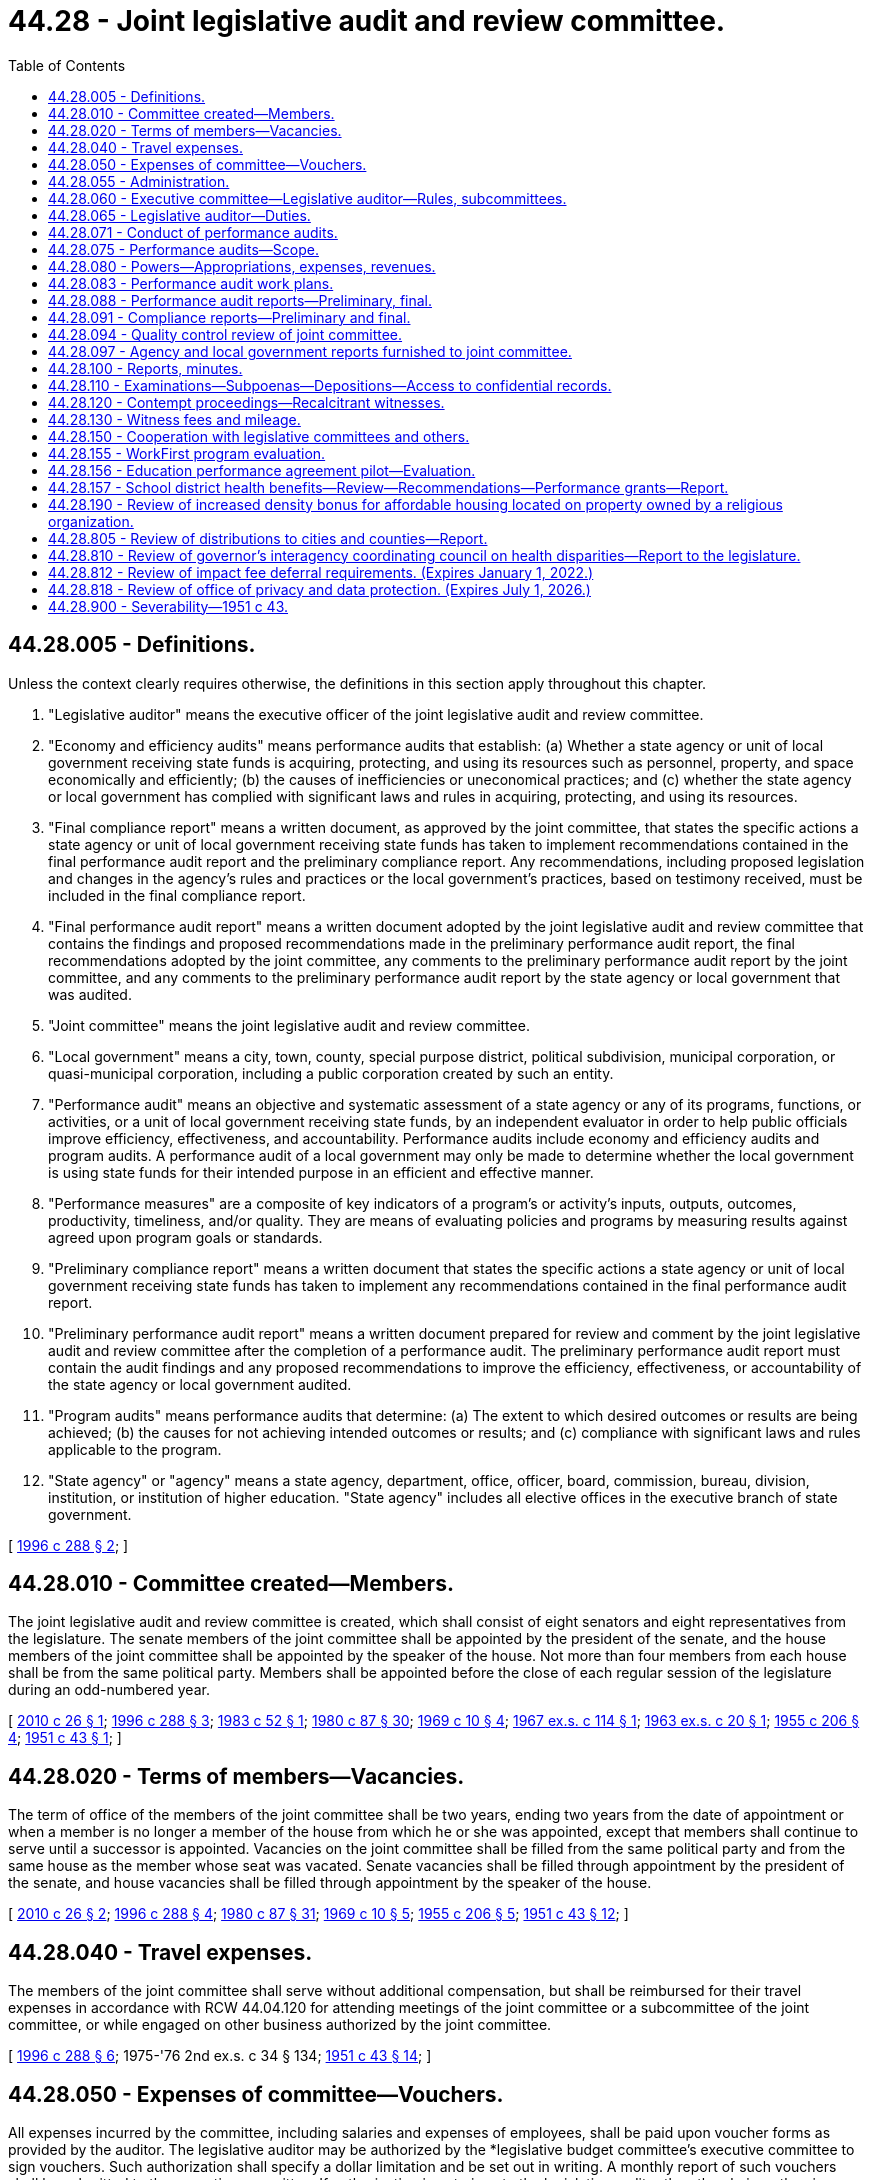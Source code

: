 = 44.28 - Joint legislative audit and review committee.
:toc:

== 44.28.005 - Definitions.
Unless the context clearly requires otherwise, the definitions in this section apply throughout this chapter.

. "Legislative auditor" means the executive officer of the joint legislative audit and review committee.

. "Economy and efficiency audits" means performance audits that establish: (a) Whether a state agency or unit of local government receiving state funds is acquiring, protecting, and using its resources such as personnel, property, and space economically and efficiently; (b) the causes of inefficiencies or uneconomical practices; and (c) whether the state agency or local government has complied with significant laws and rules in acquiring, protecting, and using its resources.

. "Final compliance report" means a written document, as approved by the joint committee, that states the specific actions a state agency or unit of local government receiving state funds has taken to implement recommendations contained in the final performance audit report and the preliminary compliance report. Any recommendations, including proposed legislation and changes in the agency's rules and practices or the local government's practices, based on testimony received, must be included in the final compliance report.

. "Final performance audit report" means a written document adopted by the joint legislative audit and review committee that contains the findings and proposed recommendations made in the preliminary performance audit report, the final recommendations adopted by the joint committee, any comments to the preliminary performance audit report by the joint committee, and any comments to the preliminary performance audit report by the state agency or local government that was audited.

. "Joint committee" means the joint legislative audit and review committee.

. "Local government" means a city, town, county, special purpose district, political subdivision, municipal corporation, or quasi-municipal corporation, including a public corporation created by such an entity.

. "Performance audit" means an objective and systematic assessment of a state agency or any of its programs, functions, or activities, or a unit of local government receiving state funds, by an independent evaluator in order to help public officials improve efficiency, effectiveness, and accountability. Performance audits include economy and efficiency audits and program audits. A performance audit of a local government may only be made to determine whether the local government is using state funds for their intended purpose in an efficient and effective manner.

. "Performance measures" are a composite of key indicators of a program's or activity's inputs, outputs, outcomes, productivity, timeliness, and/or quality. They are means of evaluating policies and programs by measuring results against agreed upon program goals or standards.

. "Preliminary compliance report" means a written document that states the specific actions a state agency or unit of local government receiving state funds has taken to implement any recommendations contained in the final performance audit report.

. "Preliminary performance audit report" means a written document prepared for review and comment by the joint legislative audit and review committee after the completion of a performance audit. The preliminary performance audit report must contain the audit findings and any proposed recommendations to improve the efficiency, effectiveness, or accountability of the state agency or local government audited.

. "Program audits" means performance audits that determine: (a) The extent to which desired outcomes or results are being achieved; (b) the causes for not achieving intended outcomes or results; and (c) compliance with significant laws and rules applicable to the program.

. "State agency" or "agency" means a state agency, department, office, officer, board, commission, bureau, division, institution, or institution of higher education. "State agency" includes all elective offices in the executive branch of state government.

[ http://lawfilesext.leg.wa.gov/biennium/1995-96/Pdf/Bills/Session%20Laws/House/2222-S2.SL.pdf?cite=1996%20c%20288%20§%202[1996 c 288 § 2]; ]

== 44.28.010 - Committee created—Members.
The joint legislative audit and review committee is created, which shall consist of eight senators and eight representatives from the legislature. The senate members of the joint committee shall be appointed by the president of the senate, and the house members of the joint committee shall be appointed by the speaker of the house. Not more than four members from each house shall be from the same political party. Members shall be appointed before the close of each regular session of the legislature during an odd-numbered year.

[ http://lawfilesext.leg.wa.gov/biennium/2009-10/Pdf/Bills/Session%20Laws/House/2406.SL.pdf?cite=2010%20c%2026%20§%201[2010 c 26 § 1]; http://lawfilesext.leg.wa.gov/biennium/1995-96/Pdf/Bills/Session%20Laws/House/2222-S2.SL.pdf?cite=1996%20c%20288%20§%203[1996 c 288 § 3]; http://leg.wa.gov/CodeReviser/documents/sessionlaw/1983c52.pdf?cite=1983%20c%2052%20§%201[1983 c 52 § 1]; http://leg.wa.gov/CodeReviser/documents/sessionlaw/1980c87.pdf?cite=1980%20c%2087%20§%2030[1980 c 87 § 30]; http://leg.wa.gov/CodeReviser/documents/sessionlaw/1969c10.pdf?cite=1969%20c%2010%20§%204[1969 c 10 § 4]; http://leg.wa.gov/CodeReviser/documents/sessionlaw/1967ex1c114.pdf?cite=1967%20ex.s.%20c%20114%20§%201[1967 ex.s. c 114 § 1]; http://leg.wa.gov/CodeReviser/documents/sessionlaw/1963ex1c20.pdf?cite=1963%20ex.s.%20c%2020%20§%201[1963 ex.s. c 20 § 1]; http://leg.wa.gov/CodeReviser/documents/sessionlaw/1955c206.pdf?cite=1955%20c%20206%20§%204[1955 c 206 § 4]; http://leg.wa.gov/CodeReviser/documents/sessionlaw/1951c43.pdf?cite=1951%20c%2043%20§%201[1951 c 43 § 1]; ]

== 44.28.020 - Terms of members—Vacancies.
The term of office of the members of the joint committee shall be two years, ending two years from the date of appointment or when a member is no longer a member of the house from which he or she was appointed, except that members shall continue to serve until a successor is appointed. Vacancies on the joint committee shall be filled from the same political party and from the same house as the member whose seat was vacated. Senate vacancies shall be filled through appointment by the president of the senate, and house vacancies shall be filled through appointment by the speaker of the house.

[ http://lawfilesext.leg.wa.gov/biennium/2009-10/Pdf/Bills/Session%20Laws/House/2406.SL.pdf?cite=2010%20c%2026%20§%202[2010 c 26 § 2]; http://lawfilesext.leg.wa.gov/biennium/1995-96/Pdf/Bills/Session%20Laws/House/2222-S2.SL.pdf?cite=1996%20c%20288%20§%204[1996 c 288 § 4]; http://leg.wa.gov/CodeReviser/documents/sessionlaw/1980c87.pdf?cite=1980%20c%2087%20§%2031[1980 c 87 § 31]; http://leg.wa.gov/CodeReviser/documents/sessionlaw/1969c10.pdf?cite=1969%20c%2010%20§%205[1969 c 10 § 5]; http://leg.wa.gov/CodeReviser/documents/sessionlaw/1955c206.pdf?cite=1955%20c%20206%20§%205[1955 c 206 § 5]; http://leg.wa.gov/CodeReviser/documents/sessionlaw/1951c43.pdf?cite=1951%20c%2043%20§%2012[1951 c 43 § 12]; ]

== 44.28.040 - Travel expenses.
The members of the joint committee shall serve without additional compensation, but shall be reimbursed for their travel expenses in accordance with RCW 44.04.120 for attending meetings of the joint committee or a subcommittee of the joint committee, or while engaged on other business authorized by the joint committee.

[ http://lawfilesext.leg.wa.gov/biennium/1995-96/Pdf/Bills/Session%20Laws/House/2222-S2.SL.pdf?cite=1996%20c%20288%20§%206[1996 c 288 § 6]; 1975-'76 2nd ex.s. c 34 § 134; http://leg.wa.gov/CodeReviser/documents/sessionlaw/1951c43.pdf?cite=1951%20c%2043%20§%2014[1951 c 43 § 14]; ]

== 44.28.050 - Expenses of committee—Vouchers.
All expenses incurred by the committee, including salaries and expenses of employees, shall be paid upon voucher forms as provided by the auditor. The legislative auditor may be authorized by the *legislative budget committee's executive committee to sign vouchers. Such authorization shall specify a dollar limitation and be set out in writing. A monthly report of such vouchers shall be submitted to the executive committee. If authorization is not given to the legislative auditor then the chair, or the vice chair in the chair's absence, is authorized to sign vouchers. This authority shall continue until the chair's or vice chair's successors are selected after each ensuing session of the legislature. Vouchers may be drawn on funds appropriated generally by the legislature for legislative expenses or upon any special appropriation which may be provided by the legislature for the expenses of the committee or both.

[ http://leg.wa.gov/CodeReviser/documents/sessionlaw/1989c137.pdf?cite=1989%20c%20137%20§%201[1989 c 137 § 1]; http://leg.wa.gov/CodeReviser/documents/sessionlaw/1955c206.pdf?cite=1955%20c%20206%20§%207[1955 c 206 § 7]; http://leg.wa.gov/CodeReviser/documents/sessionlaw/1951c43.pdf?cite=1951%20c%2043%20§%2015[1951 c 43 § 15]; ]

== 44.28.055 - Administration.
The administration of the joint legislative audit and review committee is subject to RCW 44.04.260.

[ http://lawfilesext.leg.wa.gov/biennium/2001-02/Pdf/Bills/Session%20Laws/House/1391-S.SL.pdf?cite=2001%20c%20259%20§%202[2001 c 259 § 2]; ]

== 44.28.060 - Executive committee—Legislative auditor—Rules, subcommittees.
The members of the joint committee shall form an executive committee consisting of one member from each of the four major political caucuses, which shall include a chair and a vice chair. The chair and vice chair shall serve for a period not to exceed two years. The chair and the vice chair may not be members of the same political party. The chair shall alternate between the members of the majority parties in the senate and the house of representatives.

Subject to RCW 44.04.260, the executive committee is responsible for performing all general administrative and personnel duties assigned to it in the rules and procedures adopted by the joint committee, as well as other duties delegated to it by the joint committee. The executive committee shall recommend applicants for the position of the legislative auditor to the membership of the joint committee. The legislative auditor shall be hired with the approval of a majority of the membership of the joint committee. Subject to RCW 44.04.260, the executive committee shall set the salary of the legislative auditor.

The joint committee shall adopt rules and procedures for its orderly operation. The joint committee may create subcommittees to perform duties under this chapter.

[ http://lawfilesext.leg.wa.gov/biennium/2001-02/Pdf/Bills/Session%20Laws/House/1391-S.SL.pdf?cite=2001%20c%20259%20§%203[2001 c 259 § 3]; http://lawfilesext.leg.wa.gov/biennium/1995-96/Pdf/Bills/Session%20Laws/House/2222-S2.SL.pdf?cite=1996%20c%20288%20§%207[1996 c 288 § 7]; http://leg.wa.gov/CodeReviser/documents/sessionlaw/1975ex1c293.pdf?cite=1975%201st%20ex.s.%20c%20293%20§%2013[1975 1st ex.s. c 293 § 13]; http://leg.wa.gov/CodeReviser/documents/sessionlaw/1951c43.pdf?cite=1951%20c%2043%20§%202[1951 c 43 § 2]; ]

== 44.28.065 - Legislative auditor—Duties.
The legislative auditor shall:

. Establish and manage the office of the joint legislative audit and review committee to carry out the functions of this chapter;

. Direct the audit and review functions described in this chapter and ensure that performance audits are performed in accordance with the "Government Auditing Standards" published by the comptroller general of the United States as applicable to the scope of the audit;

. Make findings and recommendations to the joint committee and under its direction to the committees of the state legislature concerning the organization and operation of state agencies and the expenditure of state funds by units of local government;

. Subject to RCW 44.04.260, in consultation with and with the approval of the executive committee, hire staff necessary to carry out the purposes of this chapter. Subject to RCW 44.04.260, employee salaries, other than the legislative auditor, shall be set by the legislative auditor with the approval of the executive committee;

. Assist the several standing committees of the house and senate in consideration of legislation affecting state departments and their efficiency; appear before other legislative committees; and assist any other legislative committee upon instruction by the joint legislative audit and review committee;

. Provide the legislature with information obtained under the direction of the joint legislative audit and review committee;

. Maintain a record of all work performed by the legislative auditor under the direction of the joint legislative audit and review committee and keep and make available all documents, data, and reports submitted to the legislative auditor by any legislative committee.

[ http://lawfilesext.leg.wa.gov/biennium/2001-02/Pdf/Bills/Session%20Laws/House/1391-S.SL.pdf?cite=2001%20c%20259%20§%204[2001 c 259 § 4]; http://lawfilesext.leg.wa.gov/biennium/1995-96/Pdf/Bills/Session%20Laws/House/2222-S2.SL.pdf?cite=1996%20c%20288%20§%208[1996 c 288 § 8]; http://leg.wa.gov/CodeReviser/documents/sessionlaw/1975ex1c293.pdf?cite=1975%201st%20ex.s.%20c%20293%20§%2017[1975 1st ex.s. c 293 § 17]; http://leg.wa.gov/CodeReviser/documents/sessionlaw/1955c206.pdf?cite=1955%20c%20206%20§%209[1955 c 206 § 9]; http://leg.wa.gov/CodeReviser/documents/sessionlaw/1951c43.pdf?cite=1951%20c%2043%20§%2011[1951 c 43 § 11]; ]

== 44.28.071 - Conduct of performance audits.
. In conducting performance audits and other reviews, the legislative auditor shall work closely with the chairs and staff of standing committees of the senate and house of representatives, and may work in consultation with the state auditor and the director of financial management.

. The legislative auditor may contract with and consult with public and private independent professional and technical experts as necessary in conducting the performance audits. The legislative auditor should also involve frontline employees and internal auditors in the performance audit process to the highest possible degree.

. The legislative auditor shall work with the legislative evaluation and accountability program committee and the office of financial management to develop information system capabilities necessary for the performance audit requirements of this chapter.

. The legislative auditor shall work with the legislative office of performance review and the office of financial management to facilitate the implementation of effective performance measures throughout state government. In agencies and programs where effective systems for performance measurement exist, the measurements incorporated into those systems should be a basis for performance audits conducted under this chapter.

[ http://lawfilesext.leg.wa.gov/biennium/1995-96/Pdf/Bills/Session%20Laws/House/2222-S2.SL.pdf?cite=1996%20c%20288%20§%209[1996 c 288 § 9]; ]

== 44.28.075 - Performance audits—Scope.
. Subject to the requirements of the performance audit work plan approved by the joint committee under RCW 44.28.083, performance audits may, in addition to the determinations that may be made in such an audit as specified in RCW 44.28.005, include the following:

.. An examination of the costs and benefits of agency programs, functions, and activities;

.. Identification of viable alternatives for reducing costs or improving service delivery;

.. Identification of gaps and overlaps in service delivery, along with corrective action; and

.. Comparison with other states whose agencies perform similar functions, as well as their relative funding levels and performance.

. As part of a performance audit, the legislative auditor may review the costs of programs recently implemented by the legislature to compare actual agency costs with the appropriations provided and the cost estimates that were included in the fiscal note for the program at the time the program was enacted.

[ http://lawfilesext.leg.wa.gov/biennium/1995-96/Pdf/Bills/Session%20Laws/House/2222-S2.SL.pdf?cite=1996%20c%20288%20§%2010[1996 c 288 § 10]; ]

== 44.28.080 - Powers—Appropriations, expenses, revenues.
The joint committee has the following powers:

. To make examinations and reports concerning whether or not appropriations are being expended for the purposes and within the statutory restrictions provided by the legislature; and concerning the organization and operation of procedures necessary or desirable to promote economy, efficiency, and effectiveness in state government, its officers, boards, committees, commissions, institutions, and other state agencies, and to make recommendations and reports to the legislature.

. To make such other studies and examinations of economy, efficiency, and effectiveness of state government and its state agencies as it may find advisable, and to hear complaints, hold hearings, gather information, and make findings of fact with respect thereto.

. To conduct program and fiscal reviews of any state agency or program scheduled for termination under the process provided under chapter 43.131 RCW.

. To perform other legislative staff studies of state government or the use of state funds.

. To conduct performance audits in accordance with the work plan adopted by the joint committee under *RCW 44.28.180.

. To receive a copy of each report of examination or audit issued by the state auditor for examinations or audits that were conducted at the request of the joint committee and to make recommendations as it deems appropriate as a separate addendum to the report or audit.

. To develop internal tracking procedures that will allow the legislature to measure the effectiveness of performance audits conducted by the joint committee including, where appropriate, measurements of cost-savings and increases in efficiency and effectiveness in how state agencies deliver their services.

. To receive messages and reports in person or in writing from the governor or any other state officials and to study generally any and all business relating to economy, efficiency, and effectiveness in state government and state agencies.

[ http://lawfilesext.leg.wa.gov/biennium/1995-96/Pdf/Bills/Session%20Laws/House/2222-S2.SL.pdf?cite=1996%20c%20288%20§%2011[1996 c 288 § 11]; http://leg.wa.gov/CodeReviser/documents/sessionlaw/1975ex1c293.pdf?cite=1975%201st%20ex.s.%20c%20293%20§%2014[1975 1st ex.s. c 293 § 14]; http://leg.wa.gov/CodeReviser/documents/sessionlaw/1955c206.pdf?cite=1955%20c%20206%20§%2010[1955 c 206 § 10]; http://leg.wa.gov/CodeReviser/documents/sessionlaw/1951c43.pdf?cite=1951%20c%2043%20§%204[1951 c 43 § 4]; ]

== 44.28.083 - Performance audit work plans.
. At the conclusion of the regular legislative session of each odd-numbered year, the joint legislative audit and review committee shall develop and approve a performance audit work plan for the ensuing biennium. The biennial work plan may be modified, as necessary, at the conclusion of other legislative sessions to reflect actions taken by the legislature and the joint committee. The work plan shall include a description of each performance audit, and the cost of completing the audits on the work plan shall be limited to the funds appropriated to the joint committee. Approved performance audit work plans shall be transmitted to the entire legislature by July 1st following the conclusion of each regular session of an odd-numbered year and as soon as practical following other legislative sessions.

. Among the factors to be considered in preparing the work plans are:

.. Whether a program newly created or significantly altered by the legislature warrants continued oversight because (i) the fiscal impact of the program is significant, or (ii) the program represents a relatively high degree of risk in terms of reaching the stated goals and objectives for that program;

.. Whether implementation of an existing program has failed to meet its goals and objectives by any significant degree; 

.. Whether a follow-up audit would help ensure that previously identified recommendations for improvements were being implemented; and

.. Whether an assignment for the joint committee to conduct a performance audit has been mandated in legislation.

. The legislative auditor may consult with the chairs and staff of appropriate legislative committees, the state auditor, and the director of financial management in developing the performance audit work plan.

[ http://lawfilesext.leg.wa.gov/biennium/2009-10/Pdf/Bills/Session%20Laws/House/2406.SL.pdf?cite=2010%20c%2026%20§%203[2010 c 26 § 3]; http://lawfilesext.leg.wa.gov/biennium/1995-96/Pdf/Bills/Session%20Laws/House/2222-S2.SL.pdf?cite=1996%20c%20288%20§%2012[1996 c 288 § 12]; http://lawfilesext.leg.wa.gov/biennium/1993-94/Pdf/Bills/Session%20Laws/House/1372-S.SL.pdf?cite=1993%20c%20406%20§%205[1993 c 406 § 5]; ]

== 44.28.088 - Performance audit reports—Preliminary, final.
. When the legislative auditor has completed a performance audit authorized in the performance audit work plan, the legislative auditor shall transmit the preliminary performance audit report to the affected state agency or local government and the office of financial management for comment. The agency or local government and the office of financial management shall provide any response to the legislative auditor within thirty days after receipt of the preliminary performance audit report unless a different time period is approved by the joint committee. The legislative auditor shall incorporate the response of the agency or local government and the office of financial management into the final performance audit report.

. Before releasing the results of a performance audit to the legislature or the public, the legislative auditor shall submit the preliminary performance audit report to the joint committee for its review, comments, and final recommendations. Any comments by the joint committee must be included as a separate addendum to the final performance audit report. Upon consideration and incorporation of the review, comments, and recommendations of the joint committee, the legislative auditor shall transmit the final performance audit report to the affected agency or local government, the director of financial management, the leadership of the senate and the house of representatives, and the appropriate standing committees of the house of representatives and the senate and shall publish the results and make the report available to the public. For purposes of this section, "leadership of the senate and the house of representatives" means the speaker of the house, the majority leaders of the senate and the house of representatives, the minority leaders of the senate and the house of representatives, the caucus chairs of both major political parties of the senate and the house of representatives, and the floor leaders of both major political parties of the senate and the house of representatives.

[ http://lawfilesext.leg.wa.gov/biennium/2009-10/Pdf/Bills/Session%20Laws/House/2406.SL.pdf?cite=2010%20c%2026%20§%204[2010 c 26 § 4]; http://lawfilesext.leg.wa.gov/biennium/2005-06/Pdf/Bills/Session%20Laws/Senate/5513.SL.pdf?cite=2005%20c%20319%20§%20113[2005 c 319 § 113]; http://lawfilesext.leg.wa.gov/biennium/2003-04/Pdf/Bills/Session%20Laws/Senate/5748-S.SL.pdf?cite=2003%20c%20362%20§%2014[2003 c 362 § 14]; http://lawfilesext.leg.wa.gov/biennium/1995-96/Pdf/Bills/Session%20Laws/House/2222-S2.SL.pdf?cite=1996%20c%20288%20§%2013[1996 c 288 § 13]; ]

== 44.28.091 - Compliance reports—Preliminary and final.
. No later than nine months after the final performance audit has been transmitted by the joint committee to the appropriate standing committees of the house of representatives and the senate, the joint committee in consultation with the standing committees may produce a preliminary compliance report on the agency's or local government's compliance with the final performance audit recommendations. The agency or local government may attach its comments to the joint committee's preliminary compliance report as a separate addendum.

. Within three months after the issuance of the preliminary compliance report, the joint committee may hold at least one public hearing and receive public testimony regarding the findings and recommendations contained in the preliminary compliance report. The joint committee may waive the public hearing requirement if the preliminary compliance report demonstrates that the agency or local government is in compliance with the audit recommendations. The joint committee shall issue any final compliance report within four weeks after the public hearing or hearings. The legislative auditor shall transmit the final compliance report in the same manner as a final performance audit is transmitted under RCW 44.28.088.

[ http://lawfilesext.leg.wa.gov/biennium/1995-96/Pdf/Bills/Session%20Laws/House/2222-S2.SL.pdf?cite=1996%20c%20288%20§%2014[1996 c 288 § 14]; ]

== 44.28.094 - Quality control review of joint committee.
Subject to the joint committee's approval, the office of the joint committee shall undergo an external quality control review within three years of June 6, 1996, and at regular intervals thereafter. The review must be conducted by an independent organization that has experience in conducting performance audits. The quality control review must include, at a minimum, an evaluation of the quality of the audits conducted by the joint committee, an assessment of the audit procedures used by the joint committee, and an assessment of the qualifications of the joint committee staff to conduct performance audits.

[ http://lawfilesext.leg.wa.gov/biennium/1995-96/Pdf/Bills/Session%20Laws/House/2222-S2.SL.pdf?cite=1996%20c%20288%20§%2015[1996 c 288 § 15]; ]

== 44.28.097 - Agency and local government reports furnished to joint committee.
All agency and local government reports concerning program performance, including administrative review, quality control, and other internal audit or performance reports, as requested by the joint committee, shall be furnished by the agency or local government requested to provide such report.

[ http://lawfilesext.leg.wa.gov/biennium/2009-10/Pdf/Bills/Session%20Laws/House/2406.SL.pdf?cite=2010%20c%2026%20§%205[2010 c 26 § 5]; http://lawfilesext.leg.wa.gov/biennium/1995-96/Pdf/Bills/Session%20Laws/House/2222-S2.SL.pdf?cite=1996%20c%20288%20§%2018[1996 c 288 § 18]; http://leg.wa.gov/CodeReviser/documents/sessionlaw/1973ex1c197.pdf?cite=1973%201st%20ex.s.%20c%20197%20§%202[1973 1st ex.s. c 197 § 2]; ]

== 44.28.100 - Reports, minutes.
The joint committee may make reports from time to time to the members of the legislature and to the public with respect to any of its findings or recommendations. The joint committee shall keep complete minutes of its meetings.

[ http://lawfilesext.leg.wa.gov/biennium/1995-96/Pdf/Bills/Session%20Laws/House/2222-S2.SL.pdf?cite=1996%20c%20288%20§%2019[1996 c 288 § 19]; http://leg.wa.gov/CodeReviser/documents/sessionlaw/1987c505.pdf?cite=1987%20c%20505%20§%2045[1987 c 505 § 45]; http://leg.wa.gov/CodeReviser/documents/sessionlaw/1975ex1c293.pdf?cite=1975%201st%20ex.s.%20c%20293%20§%2016[1975 1st ex.s. c 293 § 16]; http://leg.wa.gov/CodeReviser/documents/sessionlaw/1951c43.pdf?cite=1951%20c%2043%20§%206[1951 c 43 § 6]; ]

== 44.28.110 - Examinations—Subpoenas—Depositions—Access to confidential records.
. In the discharge of any duty herein imposed, the joint committee or any personnel under its authority and its subcommittees shall have the authority to examine and inspect all properties, equipment, facilities, files, records, and accounts of any state office, department, institution, board, committee, commission, agency, or local government, and to administer oaths, issue subpoenas, compel the attendance of witnesses and the production of any papers, books, accounts, documents, and testimony, and to cause the deposition of witnesses, either residing within or without the state, to be taken in the manner prescribed by laws for taking depositions in civil actions in the superior courts.

. The authority in this section extends to accessing any confidential records needed to discharge the joint committee's performance audit duties. However, access to confidential records for the purpose of conducting performance audits does not change their confidential nature, and any existing confidentiality requirements shall remain in force and be similarly respected by the joint committee and its staff.

[ http://lawfilesext.leg.wa.gov/biennium/2009-10/Pdf/Bills/Session%20Laws/House/2406.SL.pdf?cite=2010%20c%2026%20§%206[2010 c 26 § 6]; http://leg.wa.gov/CodeReviser/documents/sessionlaw/1955c206.pdf?cite=1955%20c%20206%20§%208[1955 c 206 § 8]; http://leg.wa.gov/CodeReviser/documents/sessionlaw/1951c43.pdf?cite=1951%20c%2043%20§%208[1951 c 43 § 8]; ]

== 44.28.120 - Contempt proceedings—Recalcitrant witnesses.
In case of the failure on the part of any person to comply with any subpoena issued in behalf of the joint committee, or on the refusal of any witness to testify to any matters regarding which he or she may be lawfully interrogated, it shall be the duty of the superior court of any county, or of the judge thereof, on application of the joint committee, to compel obedience by proceedings for contempt, as in the case of disobedience of the requirements of a subpoena issued from such court or a refusal to testify therein.

[ http://lawfilesext.leg.wa.gov/biennium/1995-96/Pdf/Bills/Session%20Laws/House/2222-S2.SL.pdf?cite=1996%20c%20288%20§%2020[1996 c 288 § 20]; http://leg.wa.gov/CodeReviser/documents/sessionlaw/1951c43.pdf?cite=1951%20c%2043%20§%209[1951 c 43 § 9]; ]

== 44.28.130 - Witness fees and mileage.
Each witness who appears before the joint committee by its order, other than a state official or employee, shall receive for his or her attendance the fees and mileage provided for witnesses in civil cases in courts of record, which shall be audited and paid upon the presentation of proper vouchers signed by such witness, verified by the legislative auditor, and approved by the chair and the vice chair of the joint committee.

[ http://lawfilesext.leg.wa.gov/biennium/1995-96/Pdf/Bills/Session%20Laws/House/2222-S2.SL.pdf?cite=1996%20c%20288%20§%2021[1996 c 288 § 21]; http://leg.wa.gov/CodeReviser/documents/sessionlaw/1951c43.pdf?cite=1951%20c%2043%20§%2010[1951 c 43 § 10]; ]

== 44.28.150 - Cooperation with legislative committees and others.
The joint committee shall cooperate, act, and function with legislative committees and with the councils or committees of other states similar to this joint committee and with other interstate research organizations.

[ http://lawfilesext.leg.wa.gov/biennium/1995-96/Pdf/Bills/Session%20Laws/House/2222-S2.SL.pdf?cite=1996%20c%20288%20§%2022[1996 c 288 § 22]; http://leg.wa.gov/CodeReviser/documents/sessionlaw/1975ex1c293.pdf?cite=1975%201st%20ex.s.%20c%20293%20§%2018[1975 1st ex.s. c 293 § 18]; http://leg.wa.gov/CodeReviser/documents/sessionlaw/1951c43.pdf?cite=1951%20c%2043%20§%207[1951 c 43 § 7]; ]

== 44.28.155 - WorkFirst program evaluation.
. The joint legislative audit and review committee shall conduct an evaluation of the effectiveness of the WorkFirst program described in chapter 58, Laws of 1997, including the job opportunities and basic skills training program and any approved private, county, or local government WorkFirst program. The evaluation shall assess the success of the program in assisting clients to become employed and to reduce their use of temporary assistance for needy families. The study shall include but not be limited to the following:

.. An assessment of employment outcomes, including hourly wages, hours worked, and total earnings, for clients;

.. A comparison of temporary assistance for needy families outcomes, including grant amounts and program exits, for clients; and

.. An audit of the performance-based contract for each private nonprofit contractor for job opportunities and basic skills training program services. The joint legislative audit and review committee may contract with the Washington institute for public policy for appropriate portions of the evaluation required by this section.

. Administrative data shall be provided by the department of social and health services, the employment security department, the state board for community and technical colleges, local governments, and private contractors. The department of social and health services shall require contractors to provide administrative and outcome data needed for this study as a condition of contract compliance.

[ http://lawfilesext.leg.wa.gov/biennium/1997-98/Pdf/Bills/Session%20Laws/House/3901.SL.pdf?cite=1997%20c%2058%20§%20705[1997 c 58 § 705]; ]

== 44.28.156 - Education performance agreement pilot—Evaluation.
The joint committee shall conduct an evaluation of the higher education performance agreement pilot test under *RCW 28B.10.920 through 28B.10.922 and make recommendations regarding changes to the substance or process of creating the agreements, including whether the performance agreement process should be continued and expanded to include additional higher education institutions. The evaluation shall be submitted to the governor and the higher education committees of the senate and house of representatives by November 1, 2014.

[ http://lawfilesext.leg.wa.gov/biennium/2007-08/Pdf/Bills/Session%20Laws/House/2641.SL.pdf?cite=2008%20c%20160%20§%205[2008 c 160 § 5]; ]

== 44.28.157 - School district health benefits—Review—Recommendations—Performance grants—Report.
. By December 31, 2015, the joint committee must review the reports on school district health benefits submitted to it by the office of the insurance commissioner and the health care authority and report to the legislature on the progress by school districts and their benefit providers in meeting the following legislative goals to:

.. Improve the transparency of health benefit plan claims and financial data to assure prudent and efficient use of taxpayers' funds at the state and local levels;

.. Create greater affordability for full family coverage and greater equity between premium costs for full family coverage and employee only coverage for the same health benefit plan;

.. Promote health care innovations and cost savings and significantly reduce administrative costs.

. The joint committee shall also make a recommendation regarding a specific target to realize the goal in subsection (1)(b) of this section.

. The joint committee shall report on the status of individual school districts' progress in achieving the goals in subsection (1) of this section.

. [Empty]
.. In the 2015-2016 school year, the joint committee shall determine which school districts have met the requirements of *RCW 28A.400.350 (5) and (6), and shall rank order these districts from highest to lowest in term of their performance in meeting the requirements.

.. The joint committee shall then allocate performance grants to the highest performing districts from a performance fund of five million dollars appropriated by the legislature for this purpose. Performance grants shall be used by school districts only to reduce employee health insurance copayments and deductibles. In determining the number of school districts to receive awards, the joint committee must consider the impact of the award on district employee copayments and deductibles in such a manner that the award amounts have a meaningful impact.

. If the joint committee determines that districts and their benefit providers have not made adequate progress, in the judgment of the joint committee, in achieving one or more of the legislative goals in subsection (1) of this section, the joint committee report to the legislature must contain advantages, disadvantages, and recommendations on the following:

.. Why adequate progress has not been made, to the extent the joint committee is able to determine the reason or reasons for the insufficient progress;

.. What legislative or agency actions would help remove barriers to improvement;

.. Whether school district health insurance purchasing should be accomplished through a single consolidated school employee health benefits purchasing plan;

.. Whether school district health insurance purchasing should be accomplished through the public employees' benefits board program, and whether consolidation into the public employees' benefits board program would be preferable to the creation of a consolidated school employee health benefits purchasing plan; and

.. Whether certificated or classified employees, as separate groups, would be better served by purchasing health insurance through a single consolidated school employee health benefits purchasing plan or through participation in the public employees' benefits board program.

. The report shall contain any legislation necessary to implement the recommendations of the joint committee.

. The legislature shall take all steps necessary to implement the recommendations of the joint committee unless the legislature adopts alternative strategies to meet its goals during the 2016 session.

[ http://lawfilesext.leg.wa.gov/biennium/2011-12/Pdf/Bills/Session%20Laws/Senate/5940-S.SL.pdf?cite=2012%202nd%20sp.s.%20c%203%20§%207[2012 2nd sp.s. c 3 § 7]; ]

== 44.28.190 - Review of increased density bonus for affordable housing located on property owned by a religious organization.
The joint committee must review the efficacy of the increased density bonus incentive for affordable housing development located on property owned by a religious organization pursuant to chapter 218, Laws of 2019 and report its findings to the appropriate committees of the legislature by December 1, 2030. The review must include a recommendation on whether this incentive should be continued without change or should be amended or repealed.

[ http://lawfilesext.leg.wa.gov/biennium/2019-20/Pdf/Bills/Session%20Laws/House/1377-S.SL.pdf?cite=2019%20c%20218%20§%204[2019 c 218 § 4]; ]

== 44.28.805 - Review of distributions to cities and counties—Report.
During calendar year 2008, the joint legislative audit and review committee shall review the distributions to cities and counties under RCW 43.08.290 to determine the extent to which the distributions target the needs of cities and counties for which the repeal of the motor vehicle excise tax had the greatest fiscal impact. In conducting the study, the committee shall solicit input from the cities and counties. The department of revenue and the state treasurer shall provide the committee with any data within their purview that the committee considers necessary to conduct the review. The committee shall report to the legislature the results of its findings, and any recommendations for changes to the distribution formulas under RCW 43.08.290, by December 31, 2008.

[ http://lawfilesext.leg.wa.gov/biennium/2005-06/Pdf/Bills/Session%20Laws/Senate/6050-S.SL.pdf?cite=2005%20c%20450%20§%203[2005 c 450 § 3]; ]

== 44.28.810 - Review of governor's interagency coordinating council on health disparities—Report to the legislature.
The joint committee shall conduct a review of the governor's interagency coordinating council on health disparities and its functions. The review shall be substantially the same as a sunset review under chapter 43.131 RCW. The joint committee shall present its findings to appropriate committees of the legislature by December 1, 2016.

[ http://lawfilesext.leg.wa.gov/biennium/2005-06/Pdf/Bills/Session%20Laws/Senate/6197-S2.SL.pdf?cite=2006%20c%20239%20§%207[2006 c 239 § 7]; ]

== 44.28.812 - Review of impact fee deferral requirements. (Expires January 1, 2022.)
. The joint legislative audit and review committee must review the impact fee deferral requirements of RCW 82.02.050(3). The review must consist of an examination of issued impact fee deferrals, including: (a) The number of deferrals requested of and issued by counties, cities, and towns; (b) the type of impact fee deferred; (c) the monetary amount of deferrals, by jurisdiction; (d) whether the deferral process was efficiently administered; (e) the number of deferrals that were not fully and timely paid; and (f) the costs to counties, cities, and towns for collecting timely and delinquent fees. The review must also include an evaluation of whether the impact fee deferral process required by RCW 82.02.050(3) was effective in providing a locally administered process for the deferral and full payment of impact fees.

. The review required by this section must, in accordance with RCW 43.01.036, be submitted to the appropriate committees of the house of representatives and the senate on or before September 1, 2021.

. In complying with this section, and in accordance with RCW 43.31.980, the joint legislative audit and review committee must make its collected data and associated materials available, upon request, to the department of commerce.

. This section expires January 1, 2022.

[ http://lawfilesext.leg.wa.gov/biennium/2015-16/Pdf/Bills/Session%20Laws/Senate/5923.SL.pdf?cite=2015%20c%20241%20§%203[2015 c 241 § 3]; ]

== 44.28.818 - Review of office of privacy and data protection. (Expires July 1, 2026.)
. The joint committee must conduct a program and fiscal review of the office of privacy and data protection created in RCW 43.105.369, by June 30, 2025, and report its findings to the legislature and the governor by December 1, 2025. The report must be prepared in the manner set forth in RCW 44.28.071 and 44.28.075.

. This section expires July 1, 2026.

[ http://lawfilesext.leg.wa.gov/biennium/2015-16/Pdf/Bills/Session%20Laws/House/2875-S.SL.pdf?cite=2016%20c%20195%20§%203[2016 c 195 § 3]; ]

== 44.28.900 - Severability—1951 c 43.
If any section, subsection, paragraph or provision of this chapter shall be held invalid by any court for any reason, such invalidity shall not in any way affect the validity of the remainder of this chapter.

[ http://leg.wa.gov/CodeReviser/documents/sessionlaw/1951c43.pdf?cite=1951%20c%2043%20§%2016[1951 c 43 § 16]; ]

